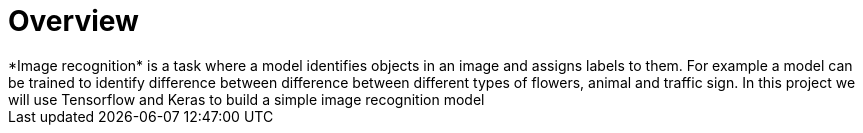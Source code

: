= Overview
*Image recognition* is a task where a model identifies objects in an image and assigns labels to them. For example a model can be trained to identify difference between difference between different types of flowers, animal and traffic sign. In this project we will use Tensorflow and Keras to build a simple image recognition model



